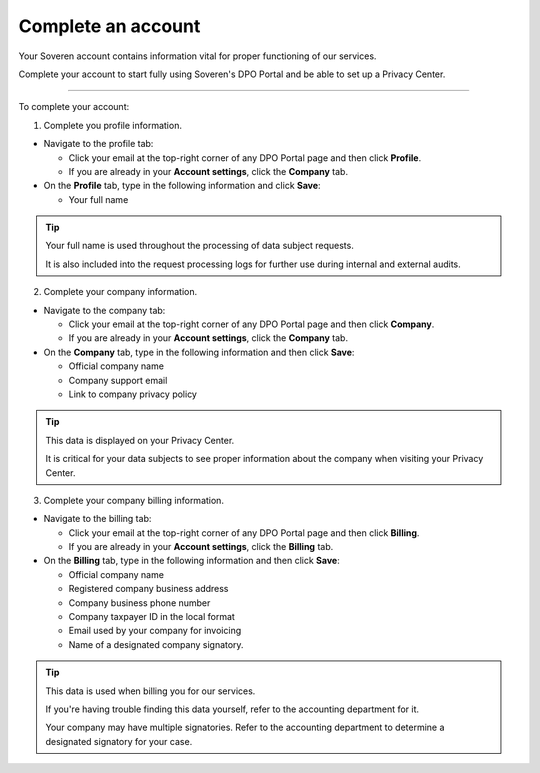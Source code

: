 Complete an account
=====================

Your Soveren account contains information vital for proper functioning of our services.

Complete your account to start fully using Soveren's DPO Portal and be able to set up a Privacy Center.

------------

To complete your account:

1. Complete you profile information.

* Navigate to the profile tab:

  * Click your email at the top-right corner of any DPO Portal page and then click **Profile**.

  * If you are already in your **Account settings**, click the **Company** tab.

* On the **Profile** tab, type in the following information and click **Save**:

  * Your full name

.. tip::

   Your full name is used throughout the processing of data subject requests.

   It is also included into the request processing logs for further use during internal and external audits.

2. Complete your company information.

* Navigate to the company tab:

  * Click your email at the top-right corner of any DPO Portal page and then click **Company**.

  * If you are already in your **Account settings**, click the **Company** tab.

* On the **Company** tab, type in the following information and then click **Save**:

  * Official company name
  * Company support email
  * Link to company privacy policy

.. tip::

   This data is displayed on your Privacy Center.

   It is critical for your data subjects to see proper information about the company when visiting your Privacy Center.

3. Complete your company billing information.

* Navigate to the billing tab:

  * Click your email at the top-right corner of any DPO Portal page and then click **Billing**.

  * If you are already in your **Account settings**, click the **Billing** tab.

* On the **Billing** tab, type in the following information and then click **Save**:

  * Official company name
  * Registered company business address
  * Company business phone number
  * Company taxpayer ID in the local format
  * Email used by your company for invoicing
  * Name of a designated company signatory.

.. tip::

   This data is used when billing you for our services.

   If you're having trouble finding this data yourself, refer to the accounting department for it.

   Your company may have multiple signatories. Refer to the accounting department to determine a designated signatory for your case.









